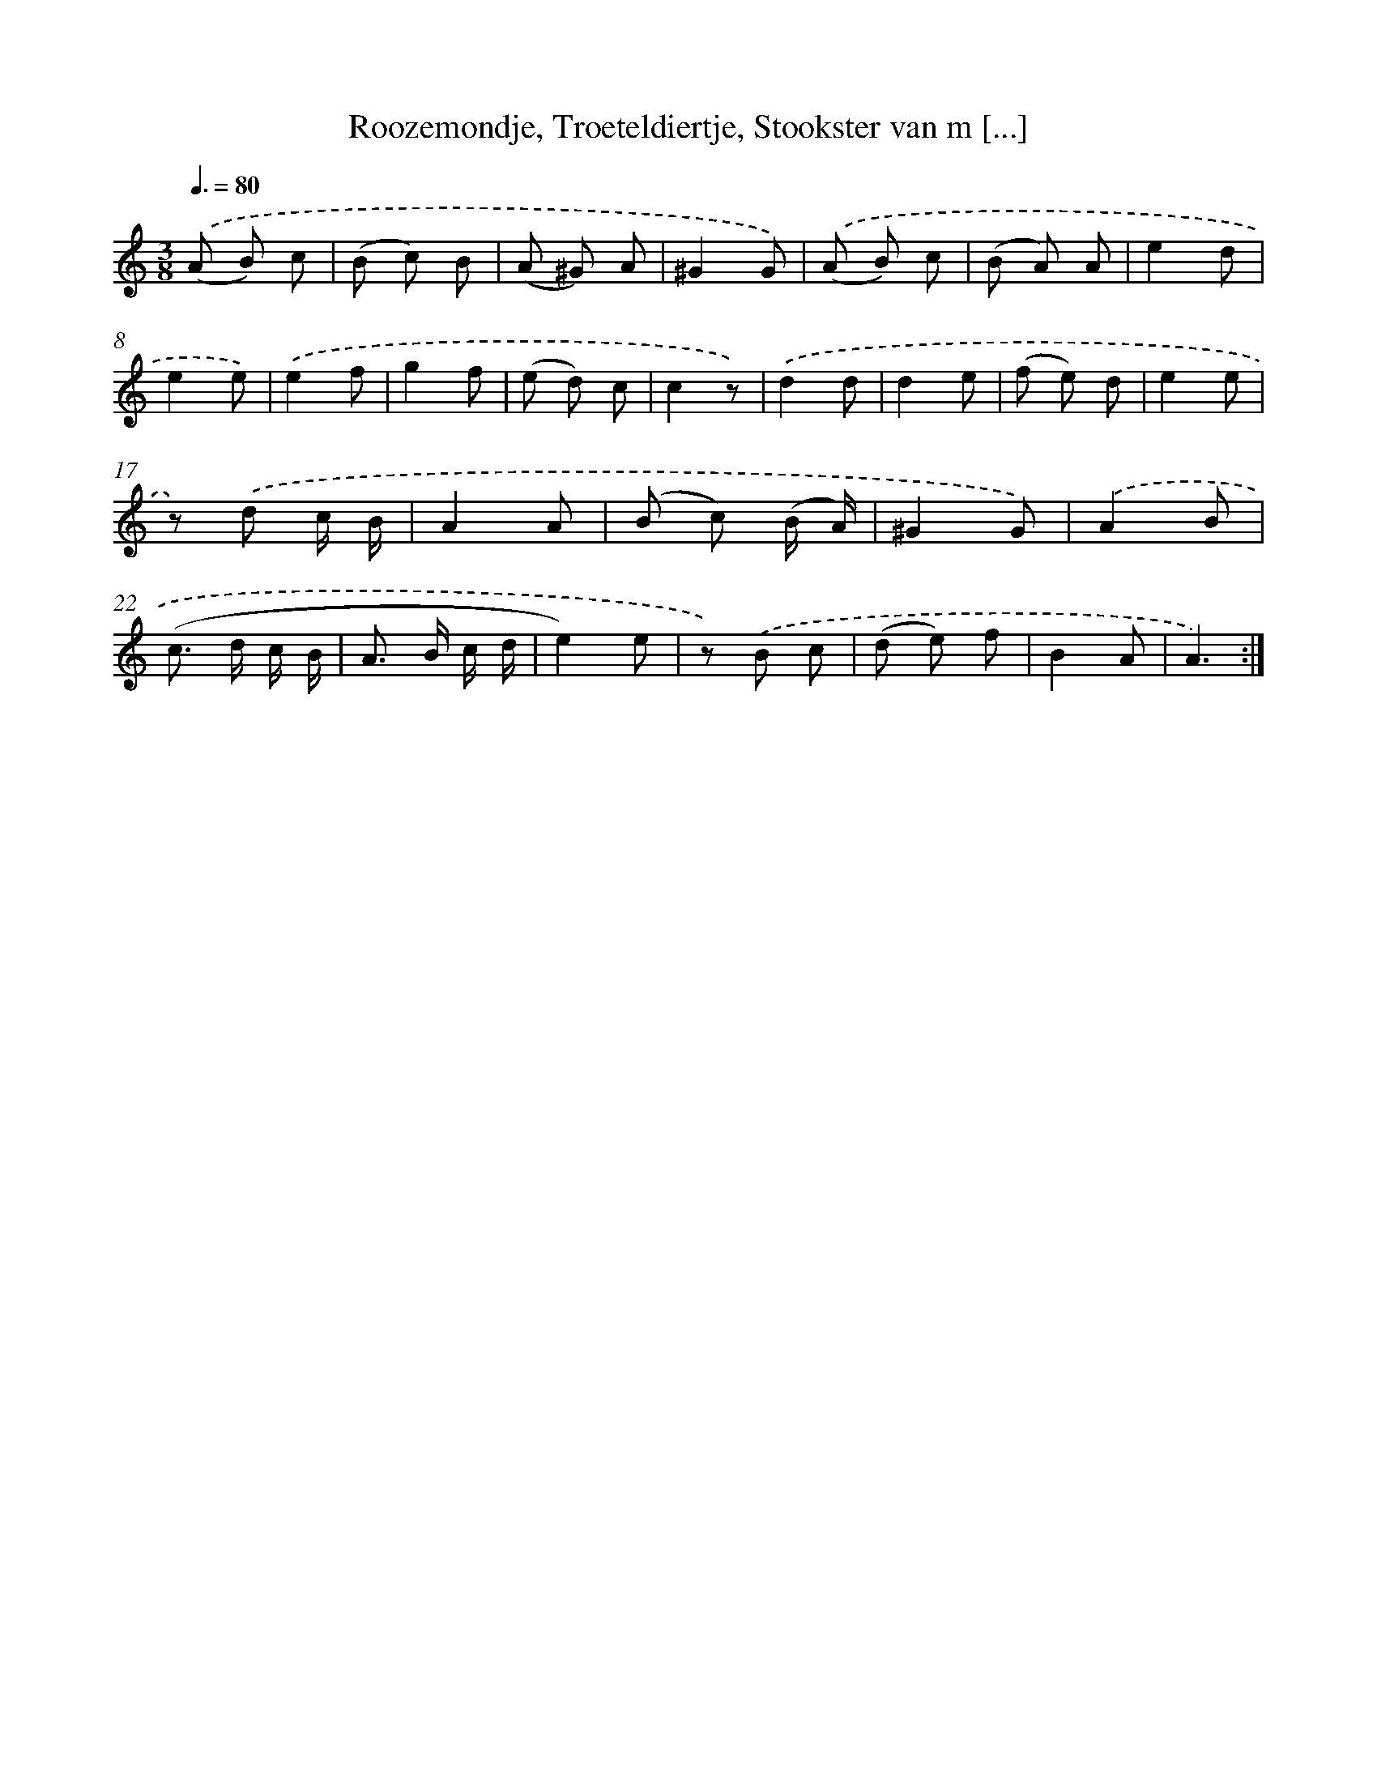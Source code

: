 X: 16189
T: Roozemondje, Troeteldiertje, Stookster van m [...]
%%abc-version 2.0
%%abcx-abcm2ps-target-version 5.9.1 (29 Sep 2008)
%%abc-creator hum2abc beta
%%abcx-conversion-date 2018/11/01 14:38:01
%%humdrum-veritas 782701126
%%humdrum-veritas-data 3295656902
%%continueall 1
%%barnumbers 0
L: 1/8
M: 3/8
Q: 3/8=80
K: C clef=treble
.('(A B) c |
(B c) B |
(A ^G) A |
^G2G) |
.('(A B) c |
(B A) A |
e2d |
e2e) |
.('e2f |
g2f |
(e d) c |
c2z) |
.('d2d |
d2e |
(f e) d |
e2e |
z) .('d c/ B/ |
A2A |
(B c) (B/ A/) |
^G2G) |
.('A2B |
(c> d c/ B/ |
A> B c/ d/ |
e2)e |
z) .('B c |
(d e) f |
B2A |
A3) :|]
